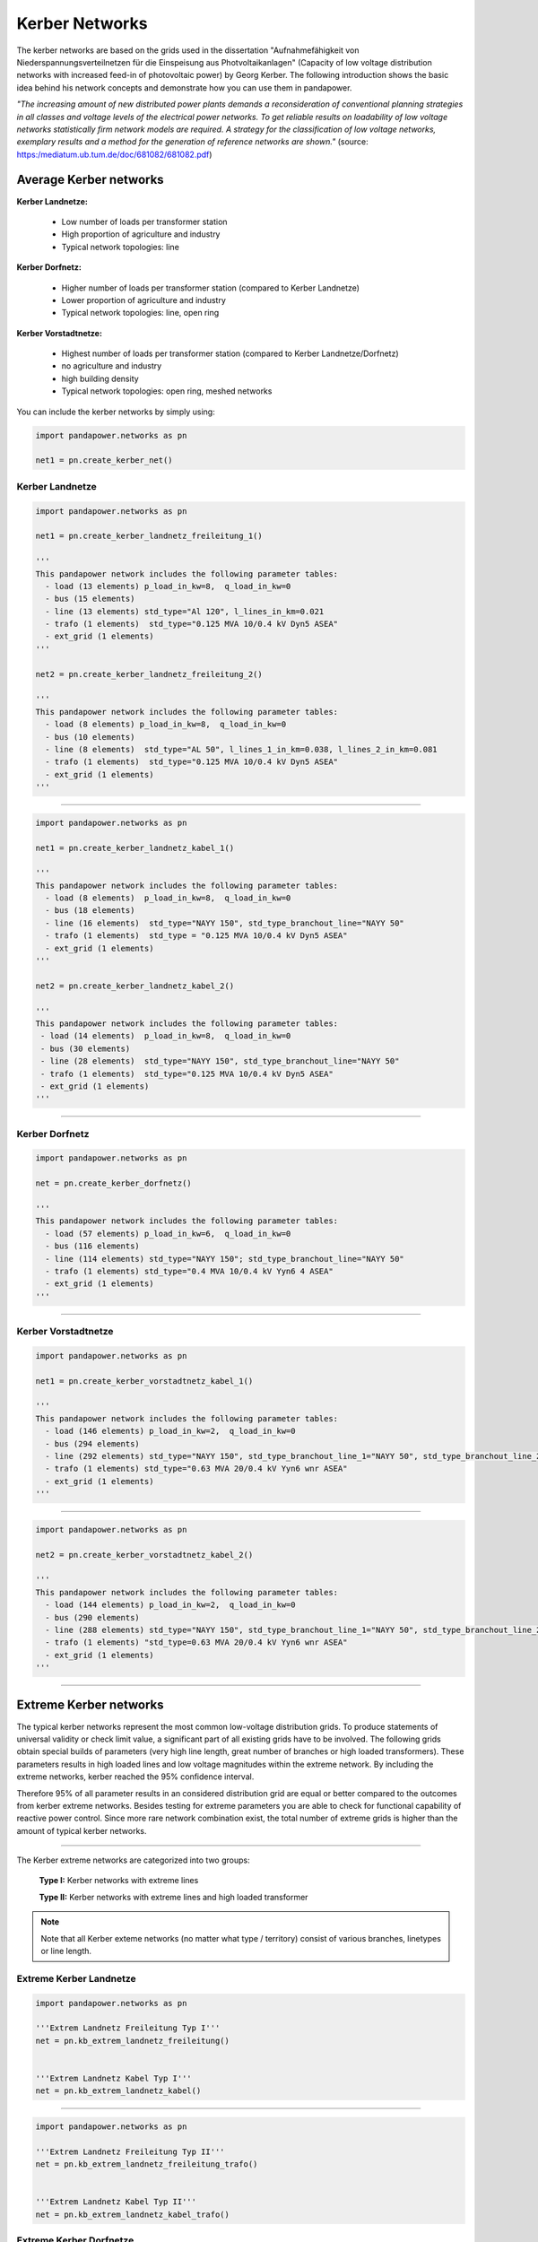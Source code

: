 ===============
Kerber Networks
===============


The kerber networks are based on the grids used in the dissertation "Aufnahmefähigkeit von Niederspannungsverteilnetzen
für die Einspeisung aus Photvoltaikanlagen" (Capacity of low voltage distribution networks
with increased feed-in of photovoltaic power) by Georg Kerber.
The following introduction shows the basic idea behind his network concepts and demonstrate how you can use them in pandapower.


*"The increasing amount of new distributed power plants demands a reconsideration of conventional planning
strategies in all classes and voltage levels of the electrical power networks. To get reliable results on
loadability of low voltage networks statistically firm network models are required. A strategy for the classification
of low voltage networks, exemplary results and a method for the generation of reference networks are shown."*
(source: https:/mediatum.ub.tum.de/doc/681082/681082.pdf)





Average Kerber networks
========================


**Kerber Landnetze:**

 - Low number of loads per transformer station
 - High proportion of agriculture and industry
 - Typical network topologies: line

**Kerber Dorfnetz:**

 - Higher number of loads per transformer station (compared to Kerber Landnetze)
 - Lower proportion of agriculture and industry
 - Typical network topologies: line, open ring

**Kerber Vorstadtnetze:**

 - Highest number of loads per transformer station (compared to Kerber Landnetze/Dorfnetz)
 - no agriculture and industry
 - high building density
 - Typical network topologies: open ring, meshed networks





.. seealso::

	- Georg Kerber, `Aufnahmefähigkeit von Niederspannungsverteilnetzen für die Einspeisung aus Photovoltaikkleinanlagen <https:/mediatum.ub.tum.de/doc/998003/998003.pdf>`_, Dissertation
	- Georg Kerber, `Statistische Analyse von NS-Verteilungsnetzen und Modellierung von Referenznetzen <https:/mediatum.ub.tum.de/doc/681082/681082.pdf>`_

.. tabularcolumns:: |l|l|l|l|l|
.. csv-table::
   :file: kerber.csv
   :delim: ;

You can include the kerber networks by simply using:



.. code:: python

 import pandapower.networks as pn

 net1 = pn.create_kerber_net()






Kerber Landnetze
----------------



.. code:: python

 import pandapower.networks as pn

 net1 = pn.create_kerber_landnetz_freileitung_1()

 '''
 This pandapower network includes the following parameter tables:
   - load (13 elements) p_load_in_kw=8,  q_load_in_kw=0
   - bus (15 elements)
   - line (13 elements) std_type="Al 120", l_lines_in_km=0.021
   - trafo (1 elements)  std_type="0.125 MVA 10/0.4 kV Dyn5 ASEA"
   - ext_grid (1 elements)
 '''

 net2 = pn.create_kerber_landnetz_freileitung_2()

 '''
 This pandapower network includes the following parameter tables:
   - load (8 elements) p_load_in_kw=8,  q_load_in_kw=0
   - bus (10 elements)
   - line (8 elements)  std_type="AL 50", l_lines_1_in_km=0.038, l_lines_2_in_km=0.081
   - trafo (1 elements)  std_type="0.125 MVA 10/0.4 kV Dyn5 ASEA"
   - ext_grid (1 elements)
 '''





.. image:: /pics/kerber_landnetz_freileitung.png
	:height: 918.0px
	:width: 1282.0px
	:scale: 52%
	:alt: alternate Text
	:align: center

--------------------


.. code:: python

 import pandapower.networks as pn

 net1 = pn.create_kerber_landnetz_kabel_1()

 '''
 This pandapower network includes the following parameter tables:
   - load (8 elements)  p_load_in_kw=8,  q_load_in_kw=0
   - bus (18 elements)
   - line (16 elements)  std_type="NAYY 150", std_type_branchout_line="NAYY 50"
   - trafo (1 elements)  std_type = "0.125 MVA 10/0.4 kV Dyn5 ASEA"
   - ext_grid (1 elements)
 '''

 net2 = pn.create_kerber_landnetz_kabel_2()

 '''
 This pandapower network includes the following parameter tables:
  - load (14 elements)  p_load_in_kw=8,  q_load_in_kw=0
  - bus (30 elements)
  - line (28 elements)  std_type="NAYY 150", std_type_branchout_line="NAYY 50"
  - trafo (1 elements)  std_type="0.125 MVA 10/0.4 kV Dyn5 ASEA"
  - ext_grid (1 elements)
 '''


.. image:: /pics/kerber_landnetz_kabel.png
	:height: 918.0px
	:width: 1282.0px
	:scale: 52%
	:alt: alternate Text
	:align: center

---------------------------

Kerber Dorfnetz
---------------


.. code:: python

 import pandapower.networks as pn

 net = pn.create_kerber_dorfnetz()

 '''
 This pandapower network includes the following parameter tables:
   - load (57 elements) p_load_in_kw=6,  q_load_in_kw=0
   - bus (116 elements)
   - line (114 elements) std_type="NAYY 150"; std_type_branchout_line="NAYY 50"
   - trafo (1 elements) std_type="0.4 MVA 10/0.4 kV Yyn6 4 ASEA"
   - ext_grid (1 elements)
 '''



.. image:: /pics/kerber_dorfnetz_1.PNG
	:height: 918.0px
	:width: 1282.0px
	:scale: 52%
	:alt: alternate Text
	:align: center


---------------------------

Kerber Vorstadtnetze
--------------------


.. code:: python

 import pandapower.networks as pn

 net1 = pn.create_kerber_vorstadtnetz_kabel_1()

 '''
 This pandapower network includes the following parameter tables:
   - load (146 elements) p_load_in_kw=2,  q_load_in_kw=0
   - bus (294 elements)
   - line (292 elements) std_type="NAYY 150", std_type_branchout_line_1="NAYY 50", std_type_branchout_line_2="NYY 35"
   - trafo (1 elements) std_type="0.63 MVA 20/0.4 kV Yyn6 wnr ASEA"
   - ext_grid (1 elements)
 '''




.. image:: /pics/kerber_vorstadtnetz_a.PNG
	:height: 918.0px
	:width: 1282.0px
	:scale: 52%
	:alt: alternate Text
	:align: center

--------------------


.. code:: python

 import pandapower.networks as pn

 net2 = pn.create_kerber_vorstadtnetz_kabel_2()

 '''
 This pandapower network includes the following parameter tables:
   - load (144 elements) p_load_in_kw=2,  q_load_in_kw=0
   - bus (290 elements)
   - line (288 elements) std_type="NAYY 150", std_type_branchout_line_1="NAYY 50", std_type_branchout_line_2="NYY 35"
   - trafo (1 elements) "std_type=0.63 MVA 20/0.4 kV Yyn6 wnr ASEA"
   - ext_grid (1 elements)
 '''




.. image:: /pics/kerber_vorstadtnetz_b.PNG
	:height: 918.0px
	:width: 1282.0px
	:scale: 52%
	:alt: alternate Text
	:align: center



---------------------------

Extreme Kerber networks
=======================


The typical kerber networks represent the most common low-voltage distribution grids.
To produce statements of universal validity or check limit value, a significant part of all existing grids have to be involved.
The following grids obtain special builds of parameters (very high line length, great number of branches or
high loaded transformers). These parameters results in high loaded lines and low voltage magnitudes within the
extreme network. By including the extreme networks, kerber reached the 95% confidence interval.

Therefore 95% of all parameter results in an considered distribution grid are equal or better compared to the outcomes from kerber extreme networks.
Besides testing for extreme parameters you are able to check for functional capability of reactive power control.
Since more rare network combination exist, the total number of extreme grids is higher than the amount of typical kerber networks.



.. seealso::

	- Georg Kerber, `Aufnahmefähigkeit von Niederspannungsverteilnetzen für die Einspeisung aus Photovoltaikkleinanlagen <http:/mediatum.ub.tum.de/doc/998003/998003.pdf>`_, Dissertation
	- Georg Kerber, `Statistische Analyse von NS-Verteilungsnetzen und Modellierung von Referenznetzen <http:/mediatum.ub.tum.de/doc/681082/681082.pdf>`_

.. tabularcolumns:: |l|l|l|l|l|
.. csv-table::
   :file: kerber_extreme.csv
   :delim: ;

--------------

The Kerber extreme networks are categorized into two groups:

 **Type I:** Kerber networks with extreme lines

 **Type II:** Kerber networks with extreme lines and high loaded transformer




.. note:: Note that all Kerber exteme networks (no matter what type / territory) consist of various branches, linetypes or line length.



Extreme Kerber Landnetze
------------------------



.. code:: python

 import pandapower.networks as pn

 '''Extrem Landnetz Freileitung Typ I'''
 net = pn.kb_extrem_landnetz_freileitung()


 '''Extrem Landnetz Kabel Typ I'''
 net = pn.kb_extrem_landnetz_kabel()





.. image:: /pics/kerber_extrem_landnetz_typ_1.png
	:height: 918.0px
	:width: 1282.0px
	:scale: 52%
	:alt: alternate Text
	:align: center

---------------------------


.. code:: python

 import pandapower.networks as pn

 '''Extrem Landnetz Freileitung Typ II'''
 net = pn.kb_extrem_landnetz_freileitung_trafo()


 '''Extrem Landnetz Kabel Typ II'''
 net = pn.kb_extrem_landnetz_kabel_trafo()




.. image:: /pics/kerber_extrem_landnetz_typ_2.png
	:height: 918.0px
	:width: 1282.0px
	:scale: 52%
	:alt: alternate Text
	:align: center

Extreme Kerber Dorfnetze
------------------------



.. code:: python

 import pandapower.networks as pn

 '''Extrem Dorfnetz Kabel Typ I'''
 net = pn.kb_extrem_dorfnetz()





.. image:: /pics/kerber_extrem_dorfnetz_typ_1.png
	:height: 918.0px
	:width: 1282.0px
	:scale: 52%
	:alt: alternate Text
	:align: center

---------------------------

.. code:: python

 import pandapower.networks as pn

 '''Extrem Dorfnetz Kabel Typ II'''
 net = pn.kb_extrem_dorfnetz_trafo()



.. image:: /pics/kerber_extrem_dorfnetz_typ_2.png
	:height: 918.0px
	:width: 1582.0px
	:scale: 52%
	:alt: alternate Text
	:align: center

Extreme Kerber Vorstadtnetze
----------------------------

.. code:: python

 import pandapower.networks as pn

 '''Extrem Vorstadtnetz Kabel_a Typ I'''
 net = pn.kb_extrem_vorstadtnetz_1()


.. image:: /pics/kerber_extrem_vorstadt_a_typ_1.png
	:height: 718.0px
	:width: 1402.0px
	:scale: 52%
	:alt: alternate Text
	:align: center

---------------------------


.. code:: python

 import pandapower.networks as pn

 '''Extrem Vorstadtnetz Kabel_b Typ I'''
 net = pn.kb_extrem_vorstadtnetz_2()


.. image:: /pics/kerber_extrem_vorstadt_b_typ_1.png
	:height: 818.0px
	:width: 1452.0px
	:scale: 52%
	:alt: alternate Text
	:align: center


---------------------------

.. code:: python

 import pandapower.networks as pn

 '''Extrem Vorstadtnetz Kabel_c Typ II'''
 net = pn.kb_extrem_vorstadtnetz_trafo_1()


.. image:: /pics/kerber_extrem_vorstadt_c_typ_2.png
	:height: 918.0px
	:width: 1482.0px
	:scale: 52%
	:alt: alternate Text
	:align: center


---------------------------

.. code:: python

 import pandapower.networks as pn

 '''Extrem Vorstadtnetz Kabel_d Typ II'''
 net = pn.kb_extrem_vorstadtnetz_trafo_2()


.. image:: /pics/kerber_extrem_vorstadt_d_typ_2.png
	:height: 918.0px
	:width: 1482.0px
	:scale: 52%
	:alt: alternate Text
	:align: center